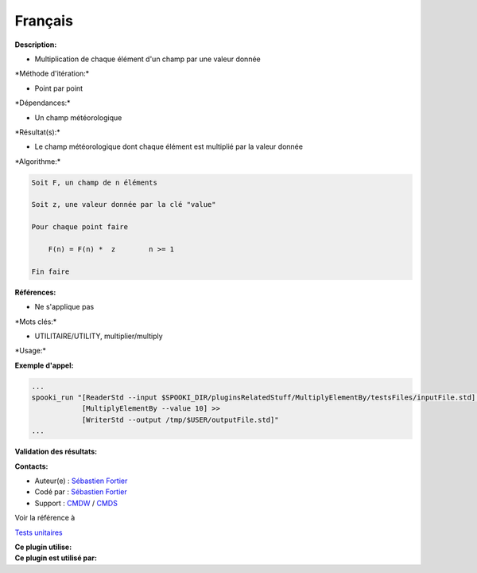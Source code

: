 Français
--------

**Description:**

-  Multiplication de chaque élément d'un champ par une valeur donnée

\*Méthode d'itération:\*

-  Point par point

\*Dépendances:\*

-  Un champ météorologique

\*Résultat(s):\*

-  Le champ météorologique dont chaque élément est multiplié par la
   valeur donnée

\*Algorithme:\*

.. code:: example

    Soit F, un champ de n éléments

    Soit z, une valeur donnée par la clé "value"

    Pour chaque point faire

        F(n) = F(n) *  z        n >= 1

    Fin faire

**Références:**

-  Ne s'applique pas

\*Mots clés:\*

-  UTILITAIRE/UTILITY, multiplier/multiply

\*Usage:\*

**Exemple d'appel:**

.. code:: example

    ...
    spooki_run "[ReaderStd --input $SPOOKI_DIR/pluginsRelatedStuff/MultiplyElementBy/testsFiles/inputFile.std] >>
                [MultiplyElementBy --value 10] >>
                [WriterStd --output /tmp/$USER/outputFile.std]"
    ...

**Validation des résultats:**

**Contacts:**

-  Auteur(e) : `Sébastien
   Fortier <https://wiki.cmc.ec.gc.ca/wiki/User:Fortiers>`__
-  Codé par : `Sébastien
   Fortier <https://wiki.cmc.ec.gc.ca/wiki/User:Fortiers>`__
-  Support : `CMDW <https://wiki.cmc.ec.gc.ca/wiki/CMDW>`__ /
   `CMDS <https://wiki.cmc.ec.gc.ca/wiki/CMDS>`__

Voir la référence à

`Tests unitaires <MultiplyElementByTests_8cpp.html>`__

| **Ce plugin utilise:**
| **Ce plugin est utilisé par:**

 
